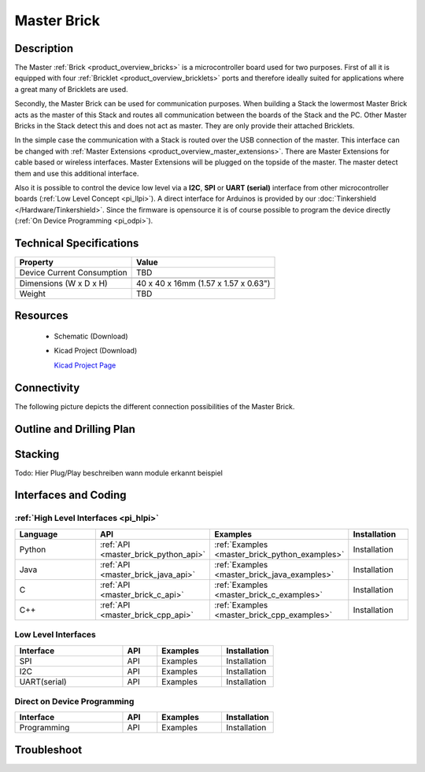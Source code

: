 .. _master_brick:

Master Brick
============

.. raw:: html

	<img alt="Servo Brick 1" src="../../_images/Bricks/Servo_Brick/servo_brick2.jpg" style="width: 303.0px; height: 233.0px;" /></a>
	<img alt="Servo Brick 2" src="../../_images/Bricks/Servo_Brick/servo_brick2.jpg" style="width: 303.0px; height: 233.0px;" /></a>
.. raw:: latex

	\includegraphics{Images/Bricks/Servo_Brick/servo_brick2.jpg}


Description
-----------

The Master :ref:`Brick <product_overview_bricks>` is a microcontroller board 
used for two purposes. First of all it is equipped with four 
:ref:`Bricklet <product_overview_bricklets>` ports and therefore ideally suited for 
applications where a great many of Bricklets are used.

Secondly, the Master Brick can be used for communication purposes.
When building a Stack the lowermost Master Brick
acts as the master of this Stack and routes all communication between the
boards of the Stack and the PC. Other Master Bricks in the Stack detect this 
and does not act as master. They are only provide their attached Bricklets.

In the simple case the communication with a Stack is routed 
over the USB connection of the master. This interface can be changed with 
:ref:`Master Extensions <product_overview_master_extensions>`. There are
Master Extensions for cable based or wireless interfaces. Master Extensions
will be plugged on the topside of the master. The master detect them
and use this additional interface.

Also it is possible to control the device low level via a **I2C**, **SPI** or
**UART (serial)** interface from other microcontroller boards
(:ref:`Low Level Concept <pi_llpi>`). A direct interface for
Arduinos is provided by our :doc:`Tinkershield </Hardware/Tinkershield>`.
Since the firmware is opensource it is of course possible to program the device
directly (:ref:`On Device Programming <pi_odpi>`).

Technical Specifications
------------------------

================================  ============================================================
Property                          Value
================================  ============================================================
Device Current Consumption        TBD
--------------------------------  ------------------------------------------------------------

--------------------------------  ------------------------------------------------------------
Dimensions (W x D x H)            40 x 40 x 16mm  (1.57 x 1.57 x 0.63")
Weight                            TBD
================================  ============================================================


Resources
---------

 * Schematic (Download)
 * Kicad Project (Download)

   `Kicad Project Page <http://kicad.sourceforge.net/>`_

Connectivity
------------

The following picture depicts the different connection possibilities of the 
Master Brick.

.. image:: /Images/Bricks/Servo_Brick/servo_brick_anschluesse.jpg
   :scale: 100 %
   :alt: alternate text
   :align: center

Outline and Drilling Plan
-------------------------

.. image:: /Images/Dimensions/master_dimensions.png
   :width: 300pt
   :alt: alternate text
   :align: center


.. Powersupply
.. ^^^^^^^^^^^

.. Todo: Bildchen

Stacking
--------

Todo: Hier Plug/Play beschreiben
wann module erkannt
beispiel

Interfaces and Coding
---------------------

:ref:`High Level Interfaces <pi_hlpi>`
^^^^^^^^^^^^^^^^^^^^^^^^^^^^^^^^^^^^^^^^^^^^

.. csv-table::
   :header: "Language", "API", "Examples", "Installation"
   :widths: 25, 8, 15, 12

   "Python", ":ref:`API <master_brick_python_api>`", ":ref:`Examples <master_brick_python_examples>`", "Installation"
   "Java", ":ref:`API <master_brick_java_api>`", ":ref:`Examples <master_brick_java_examples>`", "Installation"
   "C", ":ref:`API <master_brick_c_api>`", ":ref:`Examples <master_brick_c_examples>`", "Installation"
   "C++", ":ref:`API <master_brick_cpp_api>`", ":ref:`Examples <master_brick_cpp_examples>`", "Installation"

Low Level Interfaces
^^^^^^^^^^^^^^^^^^^^
.. csv-table::
   :header: "Interface", "API", "Examples", "Installation"
   :widths: 25, 8, 15, 12

   "SPI", "API", "Examples", "Installation"
   "I2C", "API", "Examples", "Installation"
   "UART(serial)", "API", "Examples", "Installation"


Direct on Device Programming
^^^^^^^^^^^^^^^^^^^^^^^^^^^^
.. csv-table::
   :header: "Interface", "API", "Examples", "Installation"
   :widths: 25, 8, 15, 12

   "Programming", "API", "Examples", "Installation"


Troubleshoot
------------

